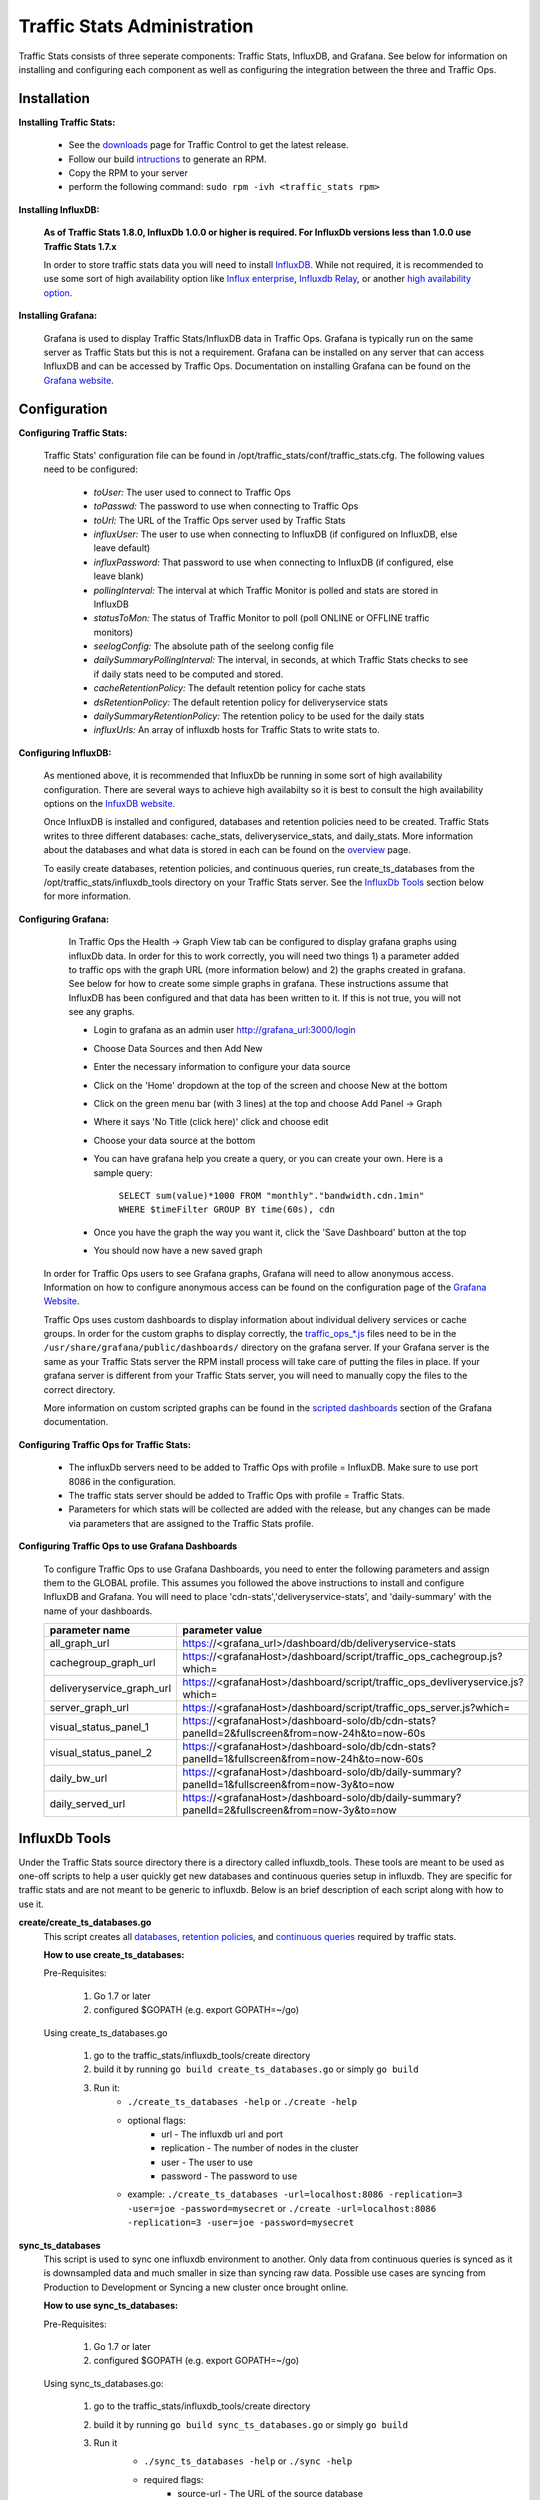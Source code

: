 ..
..
.. Licensed under the Apache License, Version 2.0 (the "License");
.. you may not use this file except in compliance with the License.
.. You may obtain a copy of the License at
..
..     http://www.apache.org/licenses/LICENSE-2.0
..
.. Unless required by applicable law or agreed to in writing, software
.. distributed under the License is distributed on an "AS IS" BASIS,
.. WITHOUT WARRANTIES OR CONDITIONS OF ANY KIND, either express or implied.
.. See the License for the specific language governing permissions and
.. limitations under the License.
..

****************************
Traffic Stats Administration
****************************

Traffic Stats consists of three seperate components:  Traffic Stats, InfluxDB, and Grafana.  See below for information on installing and configuring each component as well as configuring the integration between the three and Traffic Ops.

Installation
========================

**Installing Traffic Stats:**

	- See the `downloads <https://trafficcontrol.apache.org/downloads/index.html>`_ page for Traffic Control to get the latest release.
	- Follow our build `intructions <https://github.com/apache/trafficcontrol/tree/master/build>`_ to generate an RPM.
	- Copy the RPM to your server
	- perform the following command: ``sudo rpm -ivh <traffic_stats rpm>``

**Installing InfluxDB:**

	**As of Traffic Stats 1.8.0, InfluxDb 1.0.0 or higher is required.  For InfluxDb versions less than 1.0.0 use Traffic Stats 1.7.x**

	In order to store traffic stats data you will need to install `InfluxDB <https://docs.influxdata.com/influxdb/latest/introduction/installation/>`_.  While not required, it is recommended to use some sort of high availability option like `Influx enterprise <https://portal.influxdata.com/>`_, `Influxdb Relay <https://github.com/influxdata/influxdb-relay>`_, or another `high availability option <https://www.influxdata.com/high-availability/>`_.


**Installing Grafana:**

	Grafana is used to display Traffic Stats/InfluxDB data in Traffic Ops.  Grafana is typically run on the same server as Traffic Stats but this is not a requirement.  Grafana can be installed on any server that can access InfluxDB and can be accessed by Traffic Ops.  Documentation on installing Grafana can be found on the `Grafana website <http://docs.grafana.org/installation/>`__.

Configuration
=========================

**Configuring Traffic Stats:**

	Traffic Stats' configuration file can be found in /opt/traffic_stats/conf/traffic_stats.cfg.
	The following values need to be configured:

	     - *toUser:* The user used to connect to Traffic Ops
	     - *toPasswd:*  The password to use when connecting to Traffic Ops
	     - *toUrl:*  The URL of the Traffic Ops server used by Traffic Stats
	     - *influxUser:*  The user to use when connecting to InfluxDB (if configured on InfluxDB, else leave default)
	     - *influxPassword:*  That password to use when connecting to InfluxDB (if configured, else leave blank)
	     - *pollingInterval:*  The interval at which Traffic Monitor is polled and stats are stored in InfluxDB
	     - *statusToMon:*  The status of Traffic Monitor to poll (poll ONLINE or OFFLINE traffic monitors)
	     - *seelogConfig:*  The absolute path of the seelong config file
	     - *dailySummaryPollingInterval:* The interval, in seconds, at which Traffic Stats checks to see if daily stats need to be computed and stored.
	     - *cacheRetentionPolicy:* The default retention policy for cache stats
	     - *dsRetentionPolicy:* The default retention policy for deliveryservice stats
	     - *dailySummaryRetentionPolicy:* The retention policy to be used for the daily stats
	     - *influxUrls:* An array of influxdb hosts for Traffic Stats to write stats to.

**Configuring InfluxDB:**

	As mentioned above, it is recommended that InfluxDb be running in some sort of high availability configuration.  There are several ways to achieve high availabilty so it is best to consult the high availability options on the `InfuxDB website <https://www.influxdata.com/high-availability/>`_.

	Once InfluxDB is installed and configured, databases and retention policies need to be created.  Traffic Stats writes to three different databases: cache_stats, deliveryservice_stats, and daily_stats.  More information about the databases and what data is stored in each can be found on the `overview <../overview/traffic_stats.html>`_ page.

	To easily create databases, retention policies, and continuous queries, run create_ts_databases from the /opt/traffic_stats/influxdb_tools directory on your Traffic Stats server.  See the `InfluxDb Tools <traffic_stats.html#influxdb-tools>`_ section below for more information.

**Configuring Grafana:**

		In Traffic Ops the Health -> Graph View tab can be configured to display grafana graphs using influxDb data.  In order for this to work correctly, you will need two things 1) a parameter added to traffic ops with the graph URL (more information below) and 2) the graphs created in grafana.  See below for how to create some simple graphs in grafana.  These instructions assume that InfluxDB has been configured and that data has been written to it.  If this is not true, you will not see any graphs.

		- Login to grafana as an admin user http://grafana_url:3000/login
		- Choose Data Sources and then Add New
		- Enter the necessary information to configure your data source
		- Click on the 'Home' dropdown at the top of the screen and choose New at the bottom
		- Click on the green menu bar (with 3 lines) at the top and choose Add Panel -> Graph
		- Where it says 'No Title (click here)' click and choose edit
		- Choose your data source at the bottom
		- You can have grafana help you create a query, or you can create your own.  Here is a sample query:

			``SELECT sum(value)*1000 FROM "monthly"."bandwidth.cdn.1min" WHERE $timeFilter GROUP BY time(60s), cdn``
		- Once you have the graph the way you want it, click the 'Save Dashboard' button at the top
		- You should now have a new saved graph

	In order for Traffic Ops users to see Grafana graphs, Grafana will need to allow anonymous access.  Information on how to configure anonymous access can be found on the configuration page of the `Grafana Website  <http://docs.grafana.org/installation/configuration/#authanonymous>`_.

	Traffic Ops uses custom dashboards to display information about individual delivery services or cache groups.  In order for the custom graphs to display correctly, the `traffic_ops_*.js <https://github.com/apache/trafficcontrol/blob/master/traffic_stats/grafana/>`_ files need to be in the ``/usr/share/grafana/public/dashboards/`` directory on the grafana server.  If your Grafana server is the same as your Traffic Stats server the RPM install process will take care of putting the files in place.  If your grafana server is different from your Traffic Stats server, you will need to manually copy the files to the correct directory.

	More information on custom scripted graphs can be found in the `scripted dashboards <http://docs.grafana.org/reference/scripting/>`_ section of the Grafana documentation.

**Configuring Traffic Ops for Traffic Stats:**

	- The influxDb servers need to be added to Traffic Ops with profile = InfluxDB.  Make sure to use port 8086 in the configuration.
	- The traffic stats server should be added to Traffic Ops with profile = Traffic Stats.
	- Parameters for which stats will be collected are added with the release, but any changes can be made via parameters that are assigned to the Traffic Stats profile.

**Configuring Traffic Ops to use Grafana Dashboards**

	To configure Traffic Ops to use Grafana Dashboards, you need to enter the following parameters and assign them to the GLOBAL profile.  This assumes you followed the above instructions to install and configure InfluxDB and Grafana.  You will need to place 'cdn-stats','deliveryservice-stats', and 'daily-summary' with the name of your dashboards.

	+---------------------------+------------------------------------------------------------------------------------------------+
	|       parameter name      |                                        parameter value                                         |
	+===========================+================================================================================================+
	| all_graph_url             | https://<grafana_url>/dashboard/db/deliveryservice-stats                                       |
	+---------------------------+------------------------------------------------------------------------------------------------+
	| cachegroup_graph_url      | https://<grafanaHost>/dashboard/script/traffic_ops_cachegroup.js?which=                        |
	+---------------------------+------------------------------------------------------------------------------------------------+
	| deliveryservice_graph_url | https://<grafanaHost>/dashboard/script/traffic_ops_devliveryservice.js?which=                  |
	+---------------------------+------------------------------------------------------------------------------------------------+
	| server_graph_url          | https://<grafanaHost>/dashboard/script/traffic_ops_server.js?which=                            |
	+---------------------------+------------------------------------------------------------------------------------------------+
	| visual_status_panel_1     | https://<grafanaHost>/dashboard-solo/db/cdn-stats?panelId=2&fullscreen&from=now-24h&to=now-60s |
	+---------------------------+------------------------------------------------------------------------------------------------+
	| visual_status_panel_2     | https://<grafanaHost>/dashboard-solo/db/cdn-stats?panelId=1&fullscreen&from=now-24h&to=now-60s |
	+---------------------------+------------------------------------------------------------------------------------------------+
	| daily_bw_url              | https://<grafanaHost>/dashboard-solo/db/daily-summary?panelId=1&fullscreen&from=now-3y&to=now  |
	+---------------------------+------------------------------------------------------------------------------------------------+
	| daily_served_url          | https://<grafanaHost>/dashboard-solo/db/daily-summary?panelId=2&fullscreen&from=now-3y&to=now  |
	+---------------------------+------------------------------------------------------------------------------------------------+

InfluxDb Tools
=========================

Under the Traffic Stats source directory there is a directory called influxdb_tools.  These tools are meant to be used as one-off scripts to help a user quickly get new databases and continuous queries setup in influxdb.
They are specific for traffic stats and are not meant to be generic to influxdb.  Below is an brief description of each script along with how to use it.

**create/create_ts_databases.go**
	This script creates all `databases <https://docs.influxdata.com/influxdb/latest/concepts/key_concepts/#database>`_, `retention policies <https://docs.influxdata.com/influxdb/latest/concepts/key_concepts/#retention-policy>`_, and `continuous queries <https://docs.influxdata.com/influxdb/v0.11/query_language/continuous_queries/>`_ required by traffic stats.

	**How to use create_ts_databases:**

	Pre-Requisites:

		1. Go 1.7 or later
		2. configured $GOPATH (e.g. export GOPATH=~/go)

	Using create_ts_databases.go

		1. go to the traffic_stats/influxdb_tools/create directory

		2. build it by running ``go build create_ts_databases.go`` or simply ``go build``

		3. Run it:
			- ``./create_ts_databases -help`` or ``./create -help``
			- optional flags:
				- url -  The influxdb url and port
				- replication -  The number of nodes in the cluster
				- user - The user to use
				- password - The password to use
			- example: ``./create_ts_databases -url=localhost:8086 -replication=3 -user=joe -password=mysecret`` or ``./create -url=localhost:8086 -replication=3 -user=joe -password=mysecret``

**sync_ts_databases**
	This script is used to sync one influxdb environment to another.  Only data from continuous queries is synced as it is downsampled data and much smaller in size than syncing raw data.  Possible use cases are syncing from Production to Development or Syncing a new cluster once brought online.

	**How to use sync_ts_databases:**

	Pre-Requisites:

		1. Go 1.7 or later
		2. configured $GOPATH (e.g. export GOPATH=~/go)

	Using sync_ts_databases.go:

		1. go to the traffic_stats/influxdb_tools/create directory

		2. build it by running ``go build sync_ts_databases.go`` or simply ``go build``

		3. Run it
			- ``./sync_ts_databases -help`` or ``./sync -help``
			- required flags:
				- source-url - The URL of the source database
				- target-url - The URL of the target database

			-optional flags:
				- database - The database to sync (default = sync all databases)
				- days - Days in the past to sync (default = sync all data)
				- source-user - The user of the source database
				- source-pass - The password for the source database
				- target-user - The user of the target database
				- target-pass - The password for the target database

			- example: `./sync -source-url=http://idb-01.foo.net:8086 -target-url=http://idb-01.foo.net:8086 -database=cache_stats -days=7 -source-user=admin source-pass=mysecret`

